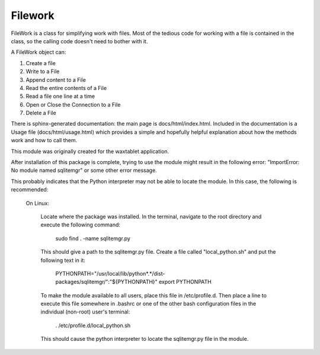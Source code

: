 
Filework
========

FileWork is a class for simplifying work with files.  Most of the tedious code for working with a file is contained in 
the class, so the calling code doesn't need to bother with it.

A FileWork object can:

1. Create a file
2. Write to a File
3. Append content to a File
4. Read the entire contents of a File
5. Read a file one line at a time
6. Open or Close the Connection to a File
7. Delete a File

There is sphinx-generated documentation: the main page is docs/html/index.html. Included in the documentation is a Usage
file (docs/html/usage.html) which provides a simple and hopefully helpful explanation about how the methods work and how
to call them.

This module was originally created for the waxtablet application.  

After installation of this package is complete, trying to use the module might result in the following error: "ImportError: No module named sqlitemgr"
or some other error message.

This probably indicates that the Python interpreter may not be able to locate the module.  In this case,
the following is recommended:

	On Linux:

		Locate where the package was installed.  In the terminal, navigate to the root directory and execute the following command:

												sudo find . -name sqlitemgr.py


		This should give a path to the sqlitemgr.py file.  
		Create a file called "local_python.sh" and put the following text in it:

								PYTHONPATH="/usr/local/lib/python*.*/dist-packages/sqlitemgr/":"${PYTHONPATH}"
								export PYTHONPATH

		To make the module available to all users, place this file in /etc/profile.d.  Then place a line to execute this
		file somewhere in .bashrc or one of the other bash configuration files in the individual (non-root) user's terminal: 

										    . /etc/profile.d/local_python.sh

		This should cause the python interpreter to locate the sqlitemgr.py file in the module.   




